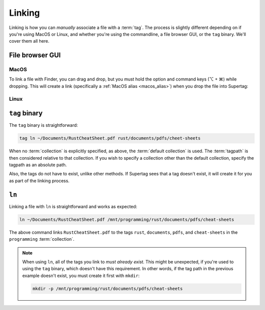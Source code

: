 Linking
#######

Linking is how you can *manually* associate a file with a :term:`tag`. The process is slightly different depending on
if you're using MacOS or Linux, and whether you're using the commandline, a file browser GUI, or the ``tag`` binary.
We'll cover them all here.

File browser GUI
****************

MacOS
=====

To link a file with Finder, you can drag and drop, but you must hold the option and command keys (⌥ + ⌘) while dropping.
This will create a link (specifically a :ref:`MacOS alias <macos_alias>`) when you drop the file into Supertag:

Linux
=====


``tag`` binary
**************

The ``tag`` binary is straightforward:

.. code-block:: bash

    tag ln ~/Documents/RustCheatSheet.pdf rust/documents/pdfs/cheet-sheets

When no :term:`collection` is explicitly specified, as above, the :term:`default collection` is used.
The :term:`tagpath` is then considered relative to that collection. If you wish to specify a collection other than
the default collection, specify the tagpath as an absolute path.

Also, the tags do not have to exist, unlike other methods. If Supertag sees that a tag doesn't exist, it will create
it for you as part of the linking process.

``ln``
******

Linking a file with ``ln`` is straightforward and works as expected:

.. code-block:: bash

    ln ~/Documents/RustCheatSheet.pdf /mnt/programming/rust/documents/pdfs/cheat-sheets

The above command links ``RustCheatSheet.pdf`` to the tags ``rust``, ``documents``, ``pdfs``, and ``cheat-sheets``
in the ``programming`` :term:`collection`.

.. note::

    When using ``ln``, all of the tags you link to *must already exist.* This might be unexpected, if you're used to
    using the ``tag`` binary, which doesn't have this requirement. In other words, if the tag path in the previous
    example doesn't exist, you must create it first with ``mkdir``:

    .. code-block:: bash

        mkdir -p /mnt/programming/rust/documents/pdfs/cheat-sheets